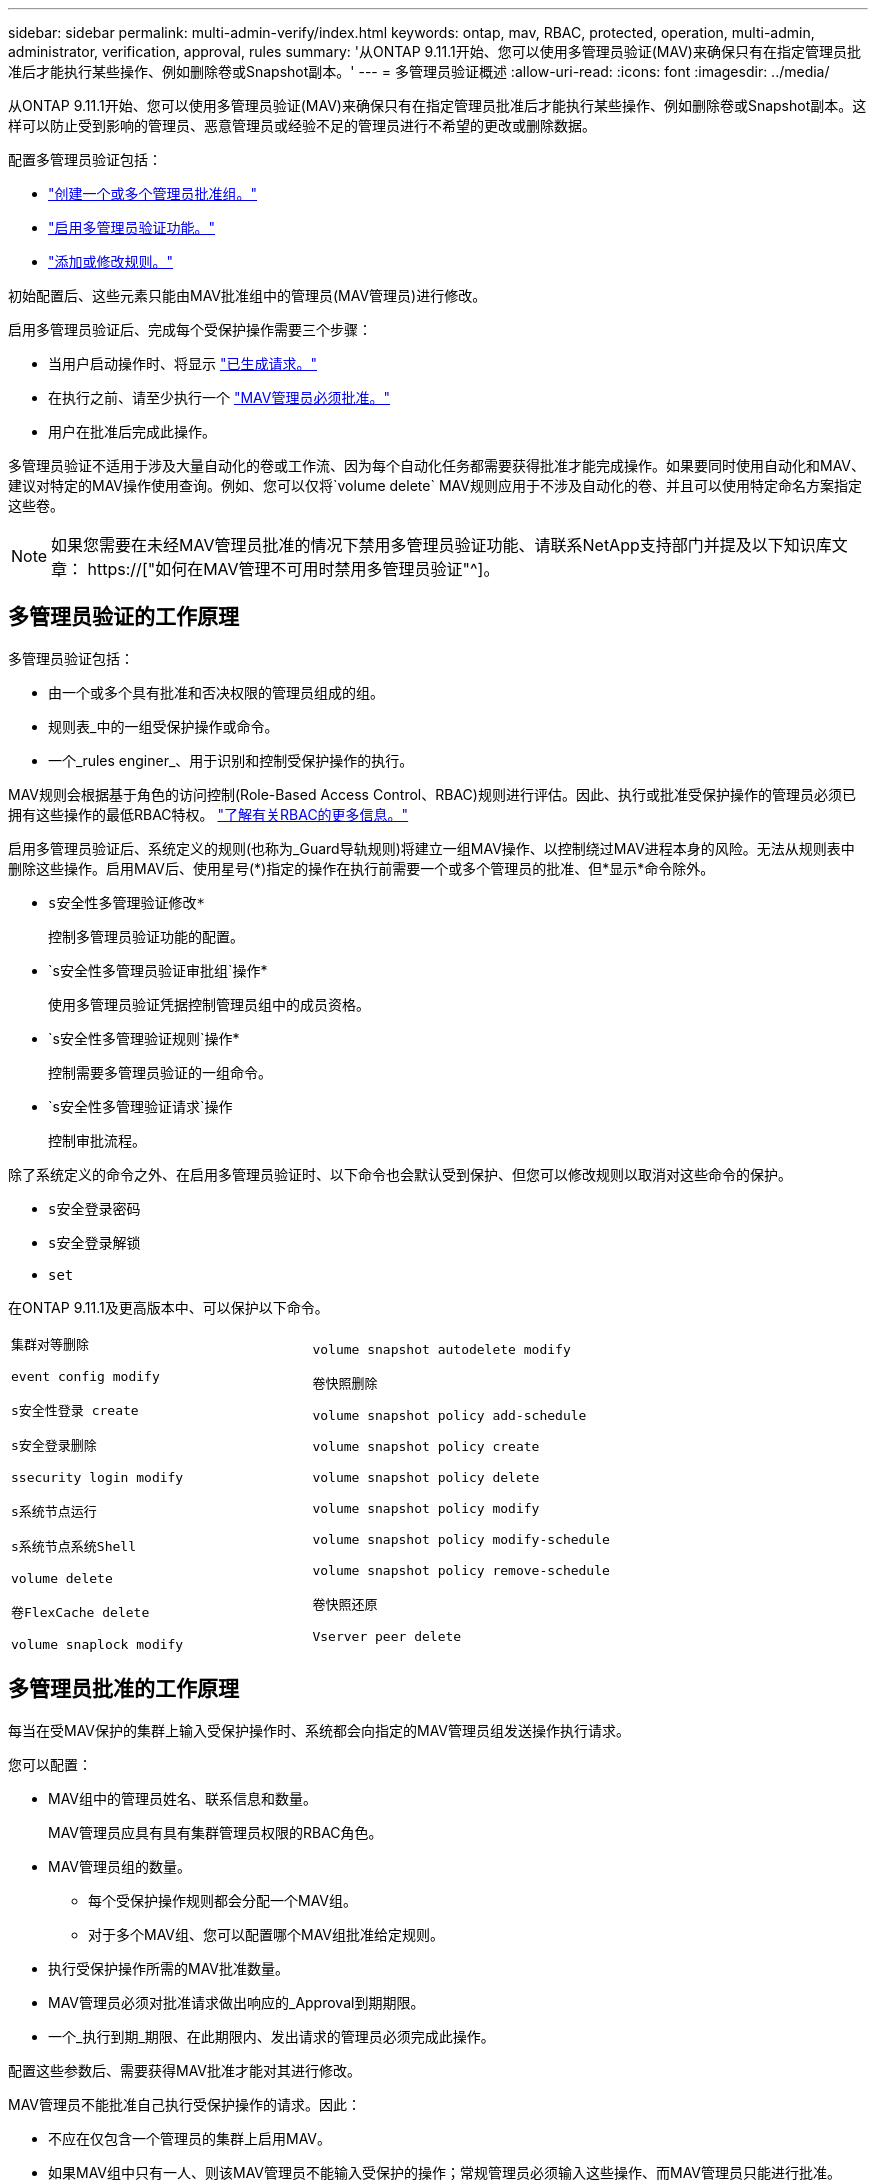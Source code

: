 ---
sidebar: sidebar 
permalink: multi-admin-verify/index.html 
keywords: ontap, mav, RBAC, protected, operation, multi-admin, administrator, verification, approval, rules 
summary: '从ONTAP 9.11.1开始、您可以使用多管理员验证(MAV)来确保只有在指定管理员批准后才能执行某些操作、例如删除卷或Snapshot副本。' 
---
= 多管理员验证概述
:allow-uri-read: 
:icons: font
:imagesdir: ../media/


[role="lead"]
从ONTAP 9.11.1开始、您可以使用多管理员验证(MAV)来确保只有在指定管理员批准后才能执行某些操作、例如删除卷或Snapshot副本。这样可以防止受到影响的管理员、恶意管理员或经验不足的管理员进行不希望的更改或删除数据。

配置多管理员验证包括：

* link:manage-groups-task.html["创建一个或多个管理员批准组。"]
* link:enable-disable-task.html["启用多管理员验证功能。"]
* link:manage-rules-task.html["添加或修改规则。"]


初始配置后、这些元素只能由MAV批准组中的管理员(MAV管理员)进行修改。

启用多管理员验证后、完成每个受保护操作需要三个步骤：

* 当用户启动操作时、将显示 link:request-operation-task.html["已生成请求。"]
* 在执行之前、请至少执行一个 link:manage-requests-task.html["MAV管理员必须批准。"]
* 用户在批准后完成此操作。


多管理员验证不适用于涉及大量自动化的卷或工作流、因为每个自动化任务都需要获得批准才能完成操作。如果要同时使用自动化和MAV、建议对特定的MAV操作使用查询。例如、您可以仅将`volume delete` MAV规则应用于不涉及自动化的卷、并且可以使用特定命名方案指定这些卷。


NOTE: 如果您需要在未经MAV管理员批准的情况下禁用多管理员验证功能、请联系NetApp支持部门并提及以下知识库文章： https://["如何在MAV管理不可用时禁用多管理员验证"^]。



== 多管理员验证的工作原理

多管理员验证包括：

* 由一个或多个具有批准和否决权限的管理员组成的组。
* 规则表_中的一组受保护操作或命令。
* 一个_rules enginer_、用于识别和控制受保护操作的执行。


MAV规则会根据基于角色的访问控制(Role-Based Access Control、RBAC)规则进行评估。因此、执行或批准受保护操作的管理员必须已拥有这些操作的最低RBAC特权。 link:../authentication/manage-access-control-roles-concept.html["了解有关RBAC的更多信息。"]

启用多管理员验证后、系统定义的规则(也称为_Guard导轨规则)将建立一组MAV操作、以控制绕过MAV进程本身的风险。无法从规则表中删除这些操作。启用MAV后、使用星号(*)指定的操作在执行前需要一个或多个管理员的批准、但*显示*命令除外。

* `s安全性多管理验证修改*`
+
控制多管理员验证功能的配置。

* `s安全性多管理员验证审批组`操作*
+
使用多管理员验证凭据控制管理员组中的成员资格。

* `s安全性多管理验证规则`操作*
+
控制需要多管理员验证的一组命令。

* `s安全性多管理验证请求`操作
+
控制审批流程。



除了系统定义的命令之外、在启用多管理员验证时、以下命令也会默认受到保护、但您可以修改规则以取消对这些命令的保护。

* `s安全登录密码`
* `s安全登录解锁`
* `set`


在ONTAP 9.11.1及更高版本中、可以保护以下命令。

[cols="2*"]
|===


 a| 
`集群对等删除`

`event config modify`

`s安全性登录 create`

`s安全登录删除`

`ssecurity login modify`

`s系统节点运行`

`s系统节点系统Shell`

`volume delete`

`卷FlexCache delete`

`volume snaplock modify`
 a| 
`volume snapshot autodelete modify`

`卷快照删除`

`volume snapshot policy add-schedule`

`volume snapshot policy create`

`volume snapshot policy delete`

`volume snapshot policy modify`

`volume snapshot policy modify-schedule`

`volume snapshot policy remove-schedule`

`卷快照还原`

`Vserver peer delete`

|===


== 多管理员批准的工作原理

每当在受MAV保护的集群上输入受保护操作时、系统都会向指定的MAV管理员组发送操作执行请求。

您可以配置：

* MAV组中的管理员姓名、联系信息和数量。
+
MAV管理员应具有具有集群管理员权限的RBAC角色。

* MAV管理员组的数量。
+
** 每个受保护操作规则都会分配一个MAV组。
** 对于多个MAV组、您可以配置哪个MAV组批准给定规则。


* 执行受保护操作所需的MAV批准数量。
* MAV管理员必须对批准请求做出响应的_Approval到期期限。
* 一个_执行到期_期限、在此期限内、发出请求的管理员必须完成此操作。


配置这些参数后、需要获得MAV批准才能对其进行修改。

MAV管理员不能批准自己执行受保护操作的请求。因此：

* 不应在仅包含一个管理员的集群上启用MAV。
* 如果MAV组中只有一人、则该MAV管理员不能输入受保护的操作；常规管理员必须输入这些操作、而MAV管理员只能进行批准。
* 如果您希望MAV管理员能够执行受保护的操作、则MAV管理员的数量必须大于所需批准的数量。例如、如果受保护操作需要两个批准、并且您希望MAV管理员执行这些批准、则MAV管理员组中必须有三个人。


MAV管理员可以通过电子邮件警报(使用EMS)接收批准请求、也可以查询请求队列。收到请求后、他们可以采取以下三种操作之一：

* 批准
* 拒绝(否决)
* 忽略(无操作)


在以下情况下、系统会向与MAV规则关联的所有审批者发送电子邮件通知：

* 已创建请求。
* 请求已获得批准或被否决。
* 已执行批准的请求。


如果请求者属于该操作的同一批准组、则在其请求获得批准后、他们将收到一封电子邮件。

*注意：*请求者无法批准自己的请求、即使他们属于批准组也是如此。但是、他们可以收到电子邮件通知。不属于批准组的请求者(即不是MAV管理员)不会收到电子邮件通知。



== 受保护操作执行的工作原理

如果已批准对受保护操作执行、则在出现提示时、发出请求的用户将继续执行该操作。如果操作被否决、则发出请求的用户必须先删除此请求、然后才能继续操作。

MAV规则会在获得RBAC权限后进行评估。因此、如果用户没有足够的RBAC权限来执行操作、则无法启动MAV请求过程。
